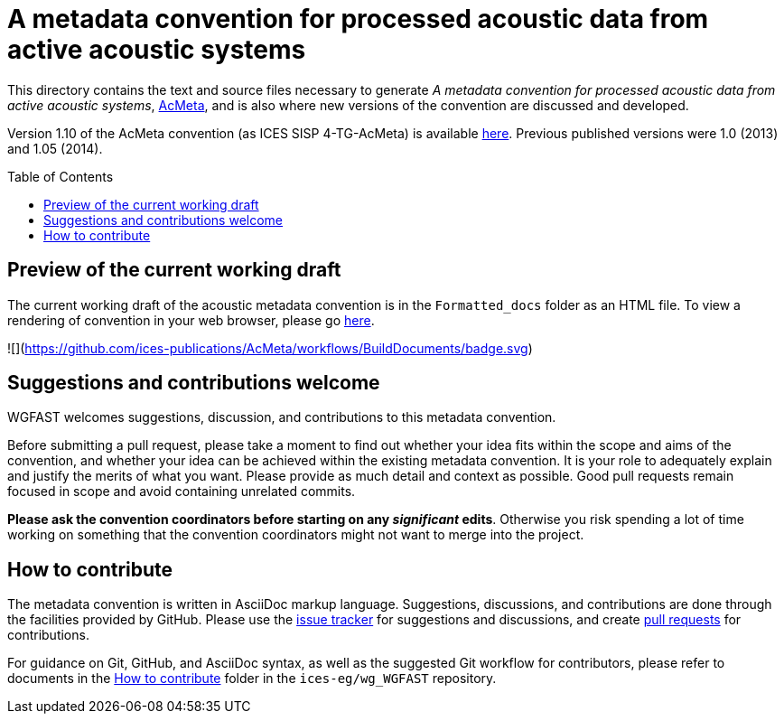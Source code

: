 = A metadata convention for processed acoustic data from active acoustic systems
:imagesdir: images\
:toc: preamble
:toclevels: 4
ifdef::env-github[]
:tip-caption: :bulb:
:note-caption: :information_source:
:important-caption: :heavy_exclamation_mark:
:caution-caption: :fire:
:warning-caption: :warning:
endif::[]


This directory contains the text and source files necessary to generate _A metadata convention for processed acoustic data from active acoustic systems_, link:docs/acmeta.adoc[AcMeta], and is also where new versions of the convention are discussed and developed.


Version 1.10 of the AcMeta convention (as ICES SISP 4-TG-AcMeta) is available https://www.ices.dk/sites/pub/Publication%20Reports/ICES%20Survey%20Protocols%20(SISP)/SISP-4%20A%20metadata%20convention%20for%20processed%20acoustic%20data%20from%20active%20acoustic%20systems.pdf[here]. Previous published versions were 1.0 (2013) and 1.05 (2014).

== Preview of the current working draft
The current working draft of the acoustic metadata convention is in the `Formatted_docs` folder as an HTML file. To view a rendering of convention in your web browser, please go https://htmlpreview.github.io/?https://github.com/ices-publications/AcMeta/blob/master/Formatted_docs/TG-AcMeta.html[here].

![](https://github.com/ices-publications/AcMeta/workflows/BuildDocuments/badge.svg)

== Suggestions and contributions welcome
WGFAST welcomes suggestions, discussion, and contributions to this metadata convention.

Before submitting a pull request, please take a moment to find out whether your idea fits within the scope and aims of the convention, and whether your idea can be achieved within the existing metadata convention. It is your role to adequately explain and justify the merits of what you want. Please provide as much detail and context as possible. Good pull requests remain focused in scope and avoid containing unrelated commits.

*Please ask the convention coordinators before starting on any _significant_ edits*. Otherwise you risk spending a lot of time working on something that the convention coordinators might not want to merge into the project.


== How to contribute
The metadata convention is written in AsciiDoc markup language. Suggestions, discussions, and contributions are done through the facilities provided by GitHub. Please use the https://github.com/ices-publications/AcMeta/issues[issue tracker] for suggestions and discussions, and create https://github.com/ices-publications/AcMeta/issues[pull requests] for contributions.

For guidance on Git, GitHub, and AsciiDoc syntax, as well as the suggested Git workflow for contributors, please refer to documents in the https://github.com/ices-eg/wg_WGFAST/tree/master/How_to_contribute[How to contribute] folder in the `ices-eg/wg_WGFAST` repository.
